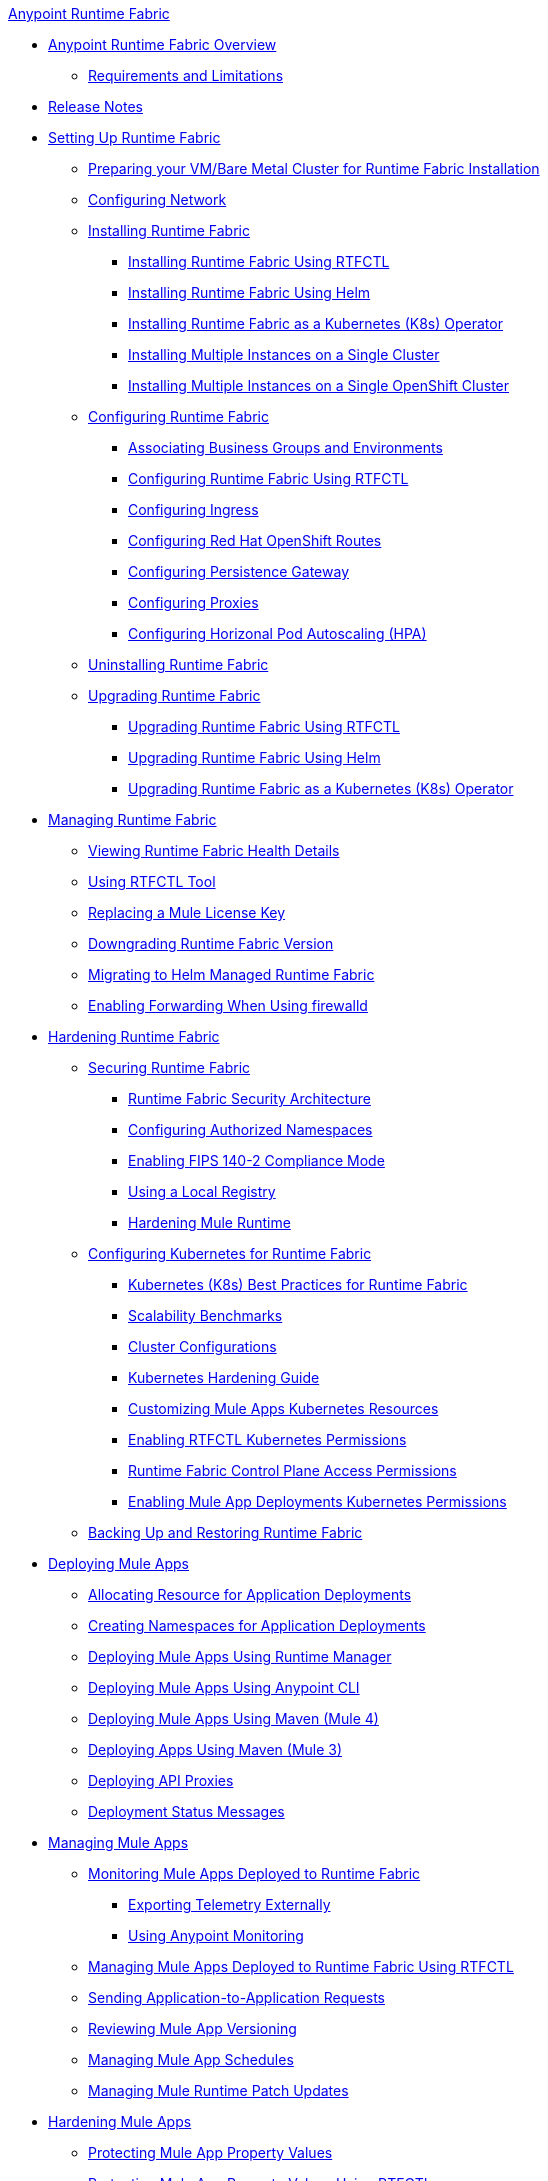 .xref:index.adoc[Anypoint Runtime Fabric]
* xref:index.adoc[Anypoint Runtime Fabric Overview]
** xref:limitations-self.adoc[Requirements and Limitations]
* xref:runtime-fabric-release-notes.adoc[Release Notes]
* xref:setting-up-runtime-fabric.adoc[Setting Up Runtime Fabric]
 ** xref:index-vm-bare-metal.adoc[Preparing your VM/Bare Metal Cluster for Runtime Fabric Installation]
 ** xref:install-self-managed-network-configuration.adoc[Configuring Network]
 ** xref:install-index.adoc[Installing Runtime Fabric]
    *** xref:install-self-managed.adoc[Installing Runtime Fabric Using RTFCTL]
    *** xref:install-helm.adoc[Installing Runtime Fabric Using Helm]
    *** xref:install-openshift.adoc[Installing Runtime Fabric as a Kubernetes (K8s) Operator]
    *** xref:install-multiple-instances.adoc[Installing Multiple Instances on a Single Cluster]
    *** xref:install-multiple-instances-openshift.adoc[Installing Multiple Instances on a Single OpenShift Cluster]
 ** xref:configuring-runtime-fabric.adoc[Configuring Runtime Fabric]
  *** xref:associate-environments.adoc[Associating Business Groups and Environments]
  *** xref:install-rtfctl.adoc#configure-rtfctl[Configuring Runtime Fabric Using RTFCTL]
  *** xref:custom-ingress-configuration.adoc[Configuring Ingress]
  *** xref:configure-openshift-routes.adoc[Configuring Red Hat OpenShift Routes]
  *** xref:persistence-gateway.adoc[Configuring Persistence Gateway]
  *** xref:manage-proxy-self.adoc[Configuring Proxies]
  *** xref:configure-horizontal-autoscaling.adoc[Configuring Horizonal Pod Autoscaling (HPA)]
** xref:uninstall-self.adoc[Uninstalling Runtime Fabric]
** xref:upgrade-index.adoc[Upgrading Runtime Fabric]
  *** xref:upgrade-self-managed.adoc[Upgrading Runtime Fabric Using RTFCTL]
  *** xref:upgrade-helm.adoc[Upgrading Runtime Fabric Using Helm]
  *** xref:upgrade-openshift.adoc[Upgrading Runtime Fabric as a Kubernetes (K8s) Operator]
* xref:manage-index.adoc[Managing Runtime Fabric]
  ** xref:view-health.adoc[Viewing Runtime Fabric Health Details]
  ** xref:install-rtfctl.adoc[Using RTFCTL Tool]
  ** xref:replace-license-key.adoc[Replacing a Mule License Key]
  ** xref:downgrade-runtime-fabric.adoc[Downgrading Runtime Fabric Version]
  ** xref:migrate-helm.adoc[Migrating to Helm Managed Runtime Fabric]
  ** xref:prereq-firewalld-forwarding.adoc[Enabling Forwarding When Using firewalld]
* xref:hardening-runtime-fabric.adoc[Hardening Runtime Fabric]
  ** xref:secure-runtime-fabric.adoc[Securing Runtime Fabric]
    *** xref:security-architecture.adoc[Runtime Fabric Security Architecture]
    *** xref:authorized-namespaces.adoc[Configuring Authorized Namespaces]
    *** xref:enable-fips-140-2-compliance.adoc[Enabling FIPS 140-2 Compliance Mode]
    *** xref:configure-local-registry.adoc[Using a Local Registry]
    *** xref:configure-hardening.adoc[Hardening Mule Runtime]
  ** xref:configure-kubernetes.adoc[Configuring Kubernetes for Runtime Fabric]
    *** xref:rtf-k8s-practices.adoc[Kubernetes (K8s) Best Practices for Runtime Fabric]
    *** xref:rtf-scale.adoc[Scalability Benchmarks]
    *** xref:rtf-cluster-config.adoc[Cluster Configurations]
    *** xref:kubernetes-hardening-guide.adoc[Kubernetes Hardening Guide]
    *** xref:customize-kubernetes-crd.adoc[Customizing Mule Apps Kubernetes Resources]
    *** xref:rtfctl-permissions.adoc[Enabling RTFCTL Kubernetes Permissions]
    *** xref:rtf-permissions.adoc[Runtime Fabric Control Plane Access Permissions]
    *** xref:rtf-mule-app-permissions.adoc[Enabling Mule App Deployments Kubernetes Permissions]
  ** xref:manage-backup-restore.adoc[Backing Up and Restoring Runtime Fabric]
* xref:deploy-index.adoc[Deploying Mule Apps]
  ** xref:deploy-resource-allocation-self-managed.adoc[Allocating Resource for Application Deployments]
   ** xref:create-custom-namespace.adoc[Creating Namespaces for Application Deployments]
  ** xref:deploy-to-runtime-fabric.adoc[Deploying Mule Apps Using Runtime Manager]
  ** xref:deploy-to-rtf-cli.adoc[Deploying Mule Apps Using Anypoint CLI]
  ** xref:deploy-maven-4.x.adoc[Deploying  Mule Apps Using Maven (Mule 4)]
  ** xref:deploy-maven-3.x.adoc[Deploying Apps Using Maven (Mule 3)]
  ** xref:proxy-deploy-runtime-fabric.adoc[Deploying API Proxies]
  ** xref:deployment-status-messages.adoc[Deployment Status Messages]
* xref:managing-apps-deployed-runtime-fabric.adoc[Managing Mule Apps]
  ** xref:manage-monitor-applications.adoc[Monitoring Mule Apps Deployed to Runtime Fabric]
    *** xref:use-log4j-appender.adoc[Exporting Telemetry Externally]
    *** xref:use-anypoint-monitoring.adoc[Using Anypoint Monitoring]
  ** xref:install-rtfctl.adoc#manage-rtfctl-apps[Managing Mule Apps Deployed to Runtime Fabric Using RTFCTL]
  ** xref:app-to-app-requests.adoc[Sending Application-to-Application Requests]
 ** xref:app-versioning.adoc[Reviewing Mule App Versioning]
 ** xref:manage-schedules.adoc[Managing Mule App Schedules]
 ** xref:runtime-patch-updates.adoc[Managing Mule Runtime Patch Updates]
* xref:hardening-apps-deployed-runtime-fabric.adoc[Hardening Mule Apps ]
 ** xref:protect-app-properties.adoc[Protecting Mule App Property Values]
 ** xref:manage-secure-properties.adoc[Protecting Mule App Property Values Using RTFCTL]
* xref:using-rtfctl.adoc[Using RTFCTL Tool]
** xref:setting-up-rtfctl.adoc[Setting Up RTFCTL]
  *** xref:rtfctl-permissions.adoc[Enabling RTFCTL Kubernetes Permissions]
  *** xref:install-rtfctl.adoc#install-rtfctl[Installing RTFCTL Tool]
** xref:using-rtfctl-rtf.adoc[Using RTFCTL for Runtime Fabric]
  *** xref:install-self-managed.adoc[Installing Runtime Fabric]
  *** xref:install-rtfctl.adoc#configure-rtfctl[Configuring Runtime Fabric]
  *** xref:uninstall-self.adoc#unistall-rtfctl-rtf[Uninstalling Runtime Fabric]
  *** xref:upgrade-self-managed.adoc[Upgrading Runtime Fabric]
  *** xref:manage-backup-restore.adoc[Backing Up and Restoring Runtime Fabric]
  *** xref:install-rtfctl.adoc#troubleshooting-rtfctl[Troubleshooting Runtime Fabric]
  *** xref:replace-license-key.adoc[Replacing a Mule License Key]
** xref:using-rtfctl-mule-apps.adoc[Using RTFCTL for Deployed Mule Apps]
  *** xref:install-rtfctl.adoc#manage-rtfctl-apps[Managing Mule Apps Deployed to Runtime Fabric]
  *** xref:manage-secure-properties.adoc[Protecting Mule App Property Values]
  ** xref:install-rtfctl.adoc[RTFCTL Reference]


 
 
 
 

  



 
 

 
